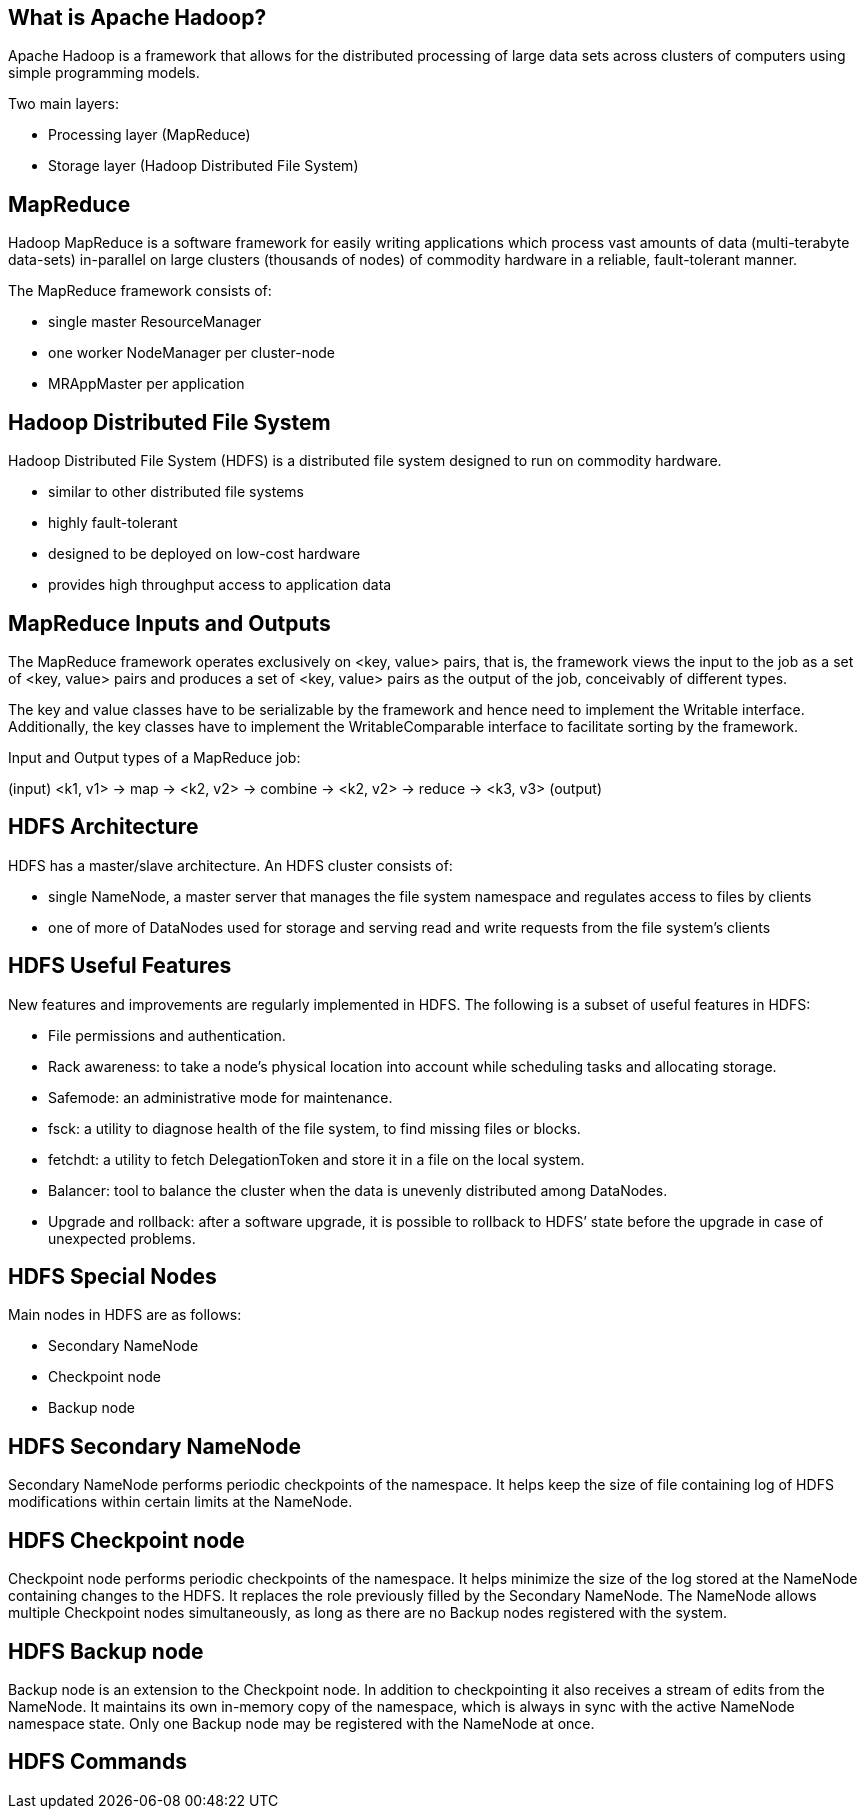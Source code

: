////

  Licensed to the Apache Software Foundation (ASF) under one or more
  contributor license agreements.  See the NOTICE file distributed with
  this work for additional information regarding copyright ownership.
  The ASF licenses this file to You under the Apache License, Version 2.0
  (the "License"); you may not use this file except in compliance with
  the License.  You may obtain a copy of the License at

      http://www.apache.org/licenses/LICENSE-2.0

  Unless required by applicable law or agreed to in writing, software
  distributed under the License is distributed on an "AS IS" BASIS,
  WITHOUT WARRANTIES OR CONDITIONS OF ANY KIND, either express or implied.
  See the License for the specific language governing permissions and
  limitations under the License.

////
:revealjs_progress: true
:revealjs_slidenumber: true
:sourcedir: ../java

== What is Apache Hadoop?

Apache Hadoop is a framework that allows for the distributed processing of large data sets across clusters of computers using simple programming models.

Two main layers:

- Processing layer (MapReduce)
- Storage layer (Hadoop Distributed File System)

== MapReduce

Hadoop MapReduce is a software framework for easily writing applications which process vast amounts of data (multi-terabyte data-sets) in-parallel on large clusters (thousands of nodes) of commodity hardware in a reliable, fault-tolerant manner. 

The MapReduce framework consists of:

- single master ResourceManager
- one worker NodeManager per cluster-node
- MRAppMaster per application 

== Hadoop Distributed File System

Hadoop Distributed File System (HDFS) is a distributed file system designed to run on commodity hardware. 

- similar to other distributed file systems
- highly fault-tolerant 
- designed to be deployed on low-cost hardware
- provides high throughput access to application data

== MapReduce Inputs and Outputs

The MapReduce framework operates exclusively on <key, value> pairs, that is, the framework views the input to the job as a set of <key, value> pairs and produces a set of <key, value> pairs as the output of the job, conceivably of different types.

The key and value classes have to be serializable by the framework and hence need to implement the Writable interface. Additionally, the key classes have to implement the WritableComparable interface to facilitate sorting by the framework.

Input and Output types of a MapReduce job:

(input) <k1, v1> -> map -> <k2, v2> ->
combine -> <k2, v2> ->
reduce -> <k3, v3> (output)

== HDFS Architecture

HDFS has a master/slave architecture. An HDFS cluster consists of:

- single NameNode, a master server that manages the file system namespace and regulates access to files by clients
- one of more of DataNodes used for storage and serving read and write requests from the file system’s clients

== HDFS Useful Features

New features and improvements are regularly implemented in HDFS. The following is a subset of useful features in HDFS:

- File permissions and authentication.
- Rack awareness: to take a node’s physical location into account while scheduling tasks and allocating storage.
- Safemode: an administrative mode for maintenance.
- fsck: a utility to diagnose health of the file system, to find missing files or blocks.
- fetchdt: a utility to fetch DelegationToken and store it in a file on the local system.
- Balancer: tool to balance the cluster when the data is unevenly distributed among DataNodes.
- Upgrade and rollback: after a software upgrade, it is possible to rollback to HDFS’ state before the upgrade in case of unexpected problems.


== HDFS Special Nodes

Main nodes in HDFS are as follows:

- Secondary NameNode
- Checkpoint node
- Backup node

== HDFS Secondary NameNode

Secondary NameNode performs periodic checkpoints of the namespace.
It helps keep the size of file containing log of HDFS modifications within certain limits at the NameNode.

== HDFS Checkpoint node

Checkpoint node performs periodic checkpoints of the namespace.
It helps minimize the size of the log stored at the NameNode containing changes to the HDFS.
It replaces the role previously filled by the Secondary NameNode.
The NameNode allows multiple Checkpoint nodes simultaneously, as long as there are no Backup nodes registered with the system.


== HDFS Backup node

Backup node is an extension to the Checkpoint node.
In addition to checkpointing it also receives a stream of edits from the NameNode.
It maintains its own in-memory copy of the namespace, which is always in sync with the active NameNode namespace state.
Only one Backup node may be registered with the NameNode at once.

== HDFS Commands
